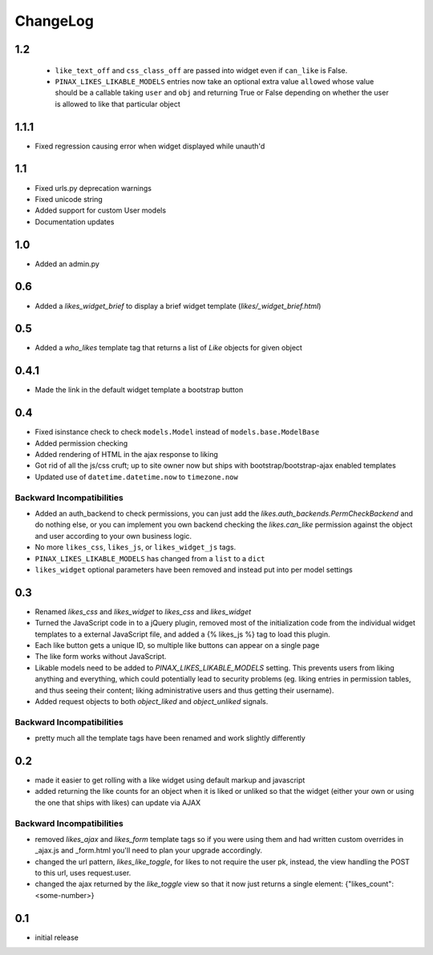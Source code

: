.. _changelog:

ChangeLog
=========

1.2
---

 - ``like_text_off`` and ``css_class_off`` are passed into widget even if
   ``can_like`` is False.
 - ``PINAX_LIKES_LIKABLE_MODELS`` entries now take an optional extra value
   ``allowed`` whose value should be a callable taking ``user`` and ``obj`` and
   returning True or False depending on whether the user is allowed to like
   that particular object

1.1.1
-----

- Fixed regression causing error when widget displayed while unauth'd

1.1
---

- Fixed urls.py deprecation warnings
- Fixed unicode string
- Added support for custom User models
- Documentation updates


1.0
----

- Added an admin.py

0.6
---

- Added a `likes_widget_brief` to display a brief widget template (`likes/_widget_brief.html`)


0.5
---

- Added a `who_likes` template tag that returns a list of `Like` objects for given object

0.4.1
-----

- Made the link in the default widget template a bootstrap button

0.4
---

- Fixed isinstance check to check ``models.Model`` instead of ``models.base.ModelBase``
- Added permission checking
- Added rendering of HTML in the ajax response to liking
- Got rid of all the js/css cruft; up to site owner now but ships with bootstrap/bootstrap-ajax enabled templates
- Updated use of ``datetime.datetime.now`` to ``timezone.now``

Backward Incompatibilities
^^^^^^^^^^^^^^^^^^^^^^^^^^

- Added an auth_backend to check permissions, you can just add the `likes.auth_backends.PermCheckBackend`
  and do nothing else, or you can implement you own backend checking the `likes.can_like`
  permission against the object and user according to your own business logic.
- No more ``likes_css``, ``likes_js``, or ``likes_widget_js`` tags.
- ``PINAX_LIKES_LIKABLE_MODELS`` has changed from a ``list`` to a ``dict``
- ``likes_widget`` optional parameters have been removed and instead put into per model settings


0.3
---

- Renamed `likes_css` and `likes_widget` to `likes_css` and `likes_widget`
- Turned the JavaScript code in to a jQuery plugin, removed most of the initialization
  code from the individual widget templates to a external JavaScript file, and added a
  {% likes_js %} tag to load this plugin.
- Each like button gets a unique ID, so multiple like buttons can appear on a single
  page
- The like form works without JavaScript.
- Likable models need to be added to `PINAX_LIKES_LIKABLE_MODELS` setting. This prevents users
  from liking anything and everything, which could potentially lead to security problems
  (eg. liking entries in permission tables, and thus seeing their content; liking
  administrative users and thus getting their username).
- Added request objects to both `object_liked` and `object_unliked` signals.

Backward Incompatibilities
^^^^^^^^^^^^^^^^^^^^^^^^^^

- pretty much all the template tags have been renamed and work slightly differently


0.2
---

- made it easier to get rolling with a like widget using default markup and javascript
- added returning the like counts for an object when it is liked or unliked so that the
  widget (either your own or using the one that ships with likes) can update via AJAX

Backward Incompatibilities
^^^^^^^^^^^^^^^^^^^^^^^^^^

- removed `likes_ajax` and `likes_form` template tags so if you were using them and had
  written custom overrides in _ajax.js and _form.html you'll need to plan your upgrade
  accordingly.
- changed the url pattern, `likes_like_toggle`, for likes to not require the user pk,
  instead, the view handling the POST to this url, uses request.user.
- changed the ajax returned by the `like_toggle` view so that it now just returns a
  single element: {"likes_count": <some-number>}

0.1
---

- initial release
